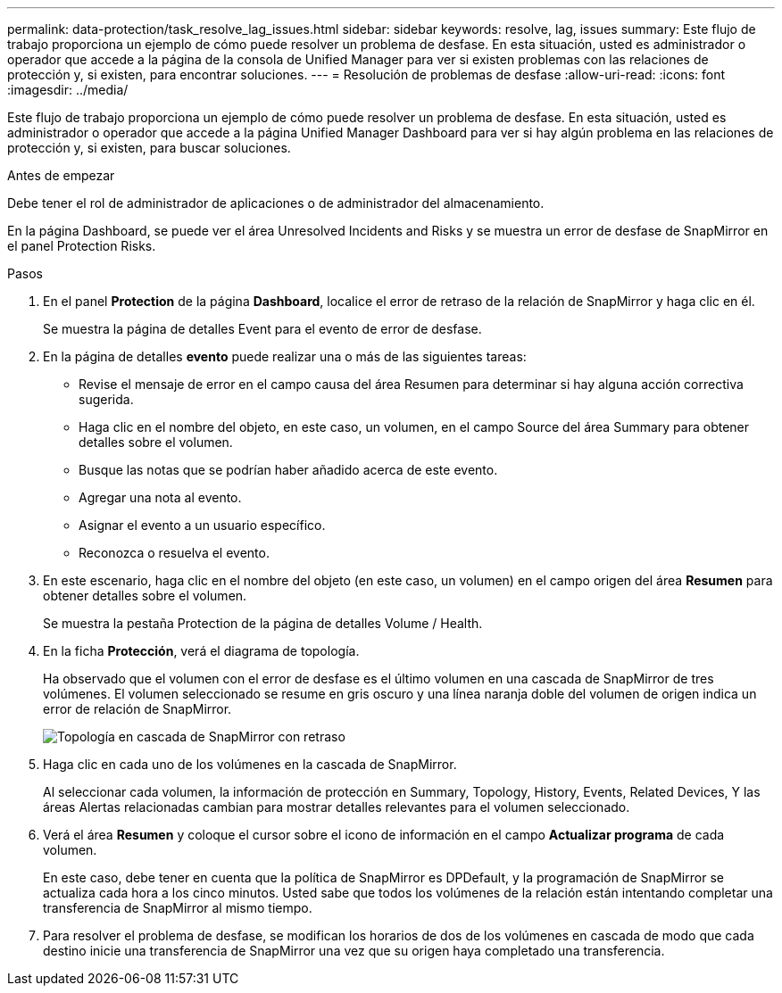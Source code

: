 ---
permalink: data-protection/task_resolve_lag_issues.html 
sidebar: sidebar 
keywords: resolve, lag, issues 
summary: Este flujo de trabajo proporciona un ejemplo de cómo puede resolver un problema de desfase. En esta situación, usted es administrador o operador que accede a la página de la consola de Unified Manager para ver si existen problemas con las relaciones de protección y, si existen, para encontrar soluciones. 
---
= Resolución de problemas de desfase
:allow-uri-read: 
:icons: font
:imagesdir: ../media/


[role="lead"]
Este flujo de trabajo proporciona un ejemplo de cómo puede resolver un problema de desfase. En esta situación, usted es administrador o operador que accede a la página Unified Manager Dashboard para ver si hay algún problema en las relaciones de protección y, si existen, para buscar soluciones.

.Antes de empezar
Debe tener el rol de administrador de aplicaciones o de administrador del almacenamiento.

En la página Dashboard, se puede ver el área Unresolved Incidents and Risks y se muestra un error de desfase de SnapMirror en el panel Protection Risks.

.Pasos
. En el panel *Protection* de la página *Dashboard*, localice el error de retraso de la relación de SnapMirror y haga clic en él.
+
Se muestra la página de detalles Event para el evento de error de desfase.

. En la página de detalles *evento* puede realizar una o más de las siguientes tareas:
+
** Revise el mensaje de error en el campo causa del área Resumen para determinar si hay alguna acción correctiva sugerida.
** Haga clic en el nombre del objeto, en este caso, un volumen, en el campo Source del área Summary para obtener detalles sobre el volumen.
** Busque las notas que se podrían haber añadido acerca de este evento.
** Agregar una nota al evento.
** Asignar el evento a un usuario específico.
** Reconozca o resuelva el evento.


. En este escenario, haga clic en el nombre del objeto (en este caso, un volumen) en el campo origen del área *Resumen* para obtener detalles sobre el volumen.
+
Se muestra la pestaña Protection de la página de detalles Volume / Health.

. En la ficha *Protección*, verá el diagrama de topología.
+
Ha observado que el volumen con el error de desfase es el último volumen en una cascada de SnapMirror de tres volúmenes. El volumen seleccionado se resume en gris oscuro y una línea naranja doble del volumen de origen indica un error de relación de SnapMirror.

+
image::../media/topology_cascade_lag_error.gif[Topología en cascada de SnapMirror con retraso]

. Haga clic en cada uno de los volúmenes en la cascada de SnapMirror.
+
Al seleccionar cada volumen, la información de protección en Summary, Topology, History, Events, Related Devices, Y las áreas Alertas relacionadas cambian para mostrar detalles relevantes para el volumen seleccionado.

. Verá el área *Resumen* y coloque el cursor sobre el icono de información en el campo *Actualizar programa* de cada volumen.
+
En este caso, debe tener en cuenta que la política de SnapMirror es DPDefault, y la programación de SnapMirror se actualiza cada hora a los cinco minutos. Usted sabe que todos los volúmenes de la relación están intentando completar una transferencia de SnapMirror al mismo tiempo.

. Para resolver el problema de desfase, se modifican los horarios de dos de los volúmenes en cascada de modo que cada destino inicie una transferencia de SnapMirror una vez que su origen haya completado una transferencia.

